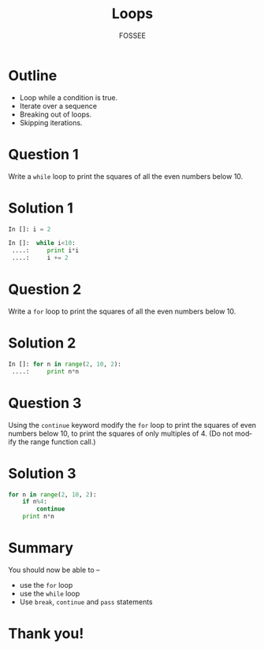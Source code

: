 #+LaTeX_CLASS: beamer
#+LaTeX_CLASS_OPTIONS: [presentation]
#+BEAMER_FRAME_LEVEL: 1

#+BEAMER_HEADER_EXTRA: \usetheme{Warsaw}\usecolortheme{default}\useoutertheme{infolines}\setbeamercovered{transparent}
#+COLUMNS: %45ITEM %10BEAMER_env(Env) %10BEAMER_envargs(Env Args) %4BEAMER_col(Col) %8BEAMER_extra(Extra)
#+PROPERTY: BEAMER_col_ALL 0.1 0.2 0.3 0.4 0.5 0.6 0.7 0.8 0.9 1.0 :ETC

#+LaTeX_CLASS: beamer
#+LaTeX_CLASS_OPTIONS: [presentation]

#+LaTeX_HEADER: \usepackage[english]{babel} \usepackage{ae,aecompl}
#+LaTeX_HEADER: \usepackage{mathpazo,courier,euler} \usepackage[scaled=.95]{helvet}

#+LaTeX_HEADER: \usepackage{listings}

#+LaTeX_HEADER:\lstset{language=Python, basicstyle=\ttfamily\bfseries,
#+LaTeX_HEADER:  commentstyle=\color{red}\itshape, stringstyle=\color{darkgreen},
#+LaTeX_HEADER:  showstringspaces=false, keywordstyle=\color{blue}\bfseries}

#+TITLE:    Loops
#+AUTHOR:    FOSSEE
#+EMAIL:     
#+DATE:    

#+DESCRIPTION: 
#+KEYWORDS: 
#+LANGUAGE:  en
#+OPTIONS:   H:3 num:nil toc:nil \n:nil @:t ::t |:t ^:t -:t f:t *:t <:t
#+OPTIONS:   TeX:t LaTeX:nil skip:nil d:nil todo:nil pri:nil tags:not-in-toc

* Outline
  - Loop while a condition is true. 
  - Iterate over a sequence
  - Breaking out of loops.
  - Skipping iterations.
* Question 1
  Write a ~while~ loop to print the squares of all the even
  numbers below 10. 
* Solution 1
  #+begin_src python
    In []: i = 2
    
    In []:  while i<10:
     ....:     print i*i
     ....:     i += 2
  #+end_src
* Question 2
  Write a ~for~ loop to print the squares of all the even numbers
  below 10.
* Solution 2
  #+begin_src python    
    In []: for n in range(2, 10, 2):
     ....:     print n*n
  #+end_src
* Question 3
  Using the ~continue~ keyword modify the ~for~ loop to print the
  squares of even numbers below 10, to print the squares of only
  multiples of 4. (Do not modify the range function call.)
* Solution 3
  #+begin_src python    
    for n in range(2, 10, 2):
        if n%4:
            continue      
        print n*n
  #+end_src
* Summary
  You should now be able to --
  - use the ~for~ loop 
  - use the ~while~ loop
  - Use ~break~, ~continue~ and ~pass~ statements 
* Thank you!
#+begin_latex
  \begin{block}{}
  \begin{center}
  This spoken tutorial has been produced by the
  \textcolor{blue}{FOSSEE} team, which is funded by the 
  \end{center}
  \begin{center}
    \textcolor{blue}{National Mission on Education through \\
      Information \& Communication Technology \\ 
      MHRD, Govt. of India}.
  \end{center}  
  \end{block}
#+end_latex


